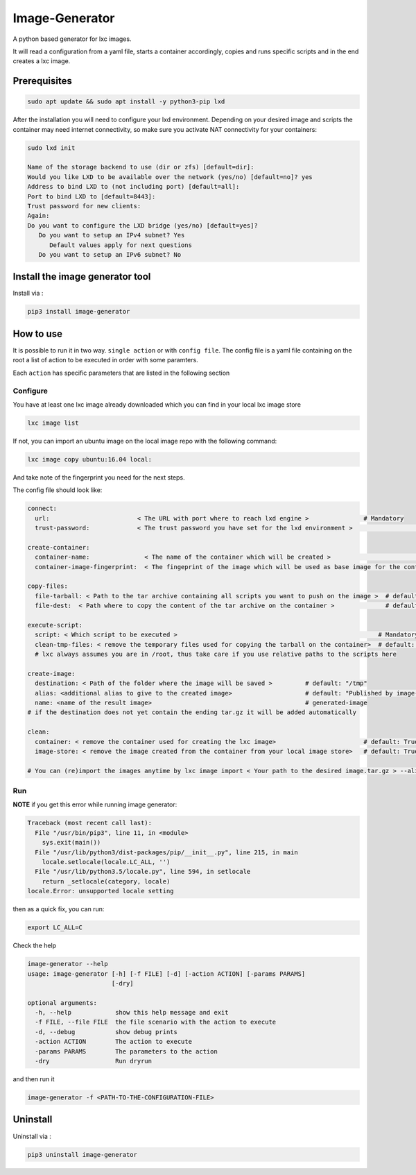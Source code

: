 Image-Generator
===============

A python based generator for lxc images.

It will read a configuration from a yaml file, starts a container
accordingly, copies and runs specific scripts and in the end creates a
lxc image.

Prerequisites
-------------

.. code:: sh

    sudo apt update && sudo apt install -y python3-pip lxd

After the installation you will need to configure your lxd environment.
Depending on your desired image and scripts the container may need
internet connectivity, so make sure you activate NAT connectivity for
your containers:

.. code:: sh

    sudo lxd init

    Name of the storage backend to use (dir or zfs) [default=dir]:
    Would you like LXD to be available over the network (yes/no) [default=no]? yes
    Address to bind LXD to (not including port) [default=all]:
    Port to bind LXD to [default=8443]:
    Trust password for new clients:
    Again:
    Do you want to configure the LXD bridge (yes/no) [default=yes]?
       Do you want to setup an IPv4 subnet? Yes
          Default values apply for next questions
       Do you want to setup an IPv6 subnet? No

Install the image generator tool
--------------------------------

Install via :

.. code:: sh

    pip3 install image-generator

How to use
----------

It is possible to run it in two way. ``single action`` or with
``config file``. The config file is a yaml file containing on the root a
list of action to be executed in order with some paramters.

Each ``action`` has specific parameters that are listed in the following
section

Configure
~~~~~~~~~

You have at least one lxc image already downloaded which you can find in
your local lxc image store

.. code:: sh

    lxc image list

If not, you can import an ubuntu image on the local image repo with the
following command:

.. code:: sh

    lxc image copy ubuntu:16.04 local:

And take note of the fingerprint you need for the next steps.

The config file should look like:

.. code:: yaml

    connect:
      url:                        < The URL with port where to reach lxd engine >               # Mandatory
      trust-password:             < The trust password you have set for the lxd environment >                    # Mandatory

    create-container:
      container-name:               < The name of the container which will be created >                                 # default: "image-generator"
      container-image-fingerprint:  < The fingeprint of the image which will be used as base image for the container >  # Mandatory; you do not need the complete image fingerprint, the one shown by lxc image list is enough

    copy-files:
      file-tarball: < Path to the tar archive containing all scripts you want to push on the image >  # default: "./etc/files.tar"
      file-dest:  < Path where to copy the content of the tar archive on the container >              # default /root/files.tar

    execute-script:
      script: < Which script to be executed >                                                       # Mandatory
      clean-tmp-files: < remove the temporary files used for copying the tarball on the container>  # default: False
      # lxc always assumes you are in /root, thus take care if you use relative paths to the scripts here

    create-image:
      destination: < Path of the folder where the image will be saved >         # default: "/tmp"
      alias: <additional alias to give to the created image>                    # default: "Published by image-generator"
      name: <name of the result image>                                          # generated-image
    # if the destination does not yet contain the ending tar.gz it will be added automatically

    clean:
      container: < remove the container used for creating the lxc image>                        # default: True 
      image-store: < remove the image created from the container from your local image store>   # default: True

    # You can (re)import the images anytime by lxc image import < Your path to the desired image.tar.gz > --alias < Your Alias here >

Run
~~~

**NOTE** if you get this error while running image generator:

.. code:: bash

    Traceback (most recent call last):
      File "/usr/bin/pip3", line 11, in <module>
        sys.exit(main())
      File "/usr/lib/python3/dist-packages/pip/__init__.py", line 215, in main
        locale.setlocale(locale.LC_ALL, '')
      File "/usr/lib/python3.5/locale.py", line 594, in setlocale
        return _setlocale(category, locale)
    locale.Error: unsupported locale setting

then as a quick fix, you can run:

.. code:: sh

    export LC_ALL=C

Check the help

.. code:: sh

    image-generator --help
    usage: image-generator [-h] [-f FILE] [-d] [-action ACTION] [-params PARAMS]
                           [-dry]

    optional arguments:
      -h, --help            show this help message and exit
      -f FILE, --file FILE  the file scenario with the action to execute
      -d, --debug           show debug prints
      -action ACTION        The action to execute
      -params PARAMS        The parameters to the action
      -dry                  Run dryrun

and then run it

.. code:: sh

    image-generator -f <PATH-TO-THE-CONFIGURATION-FILE>

Uninstall
---------

Uninstall via :

.. code:: sh

    pip3 uninstall image-generator
